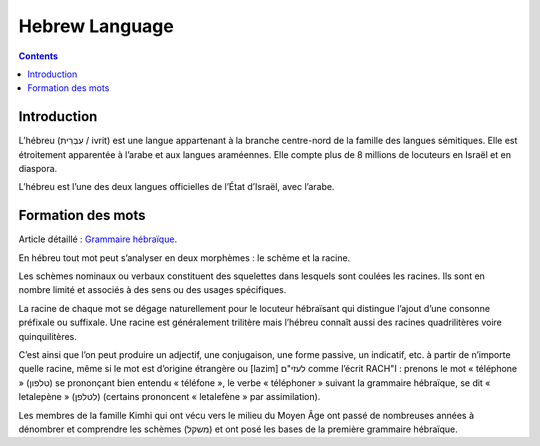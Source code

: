 

.. index::
   pair: Language ; Hebrew

.. _hebrew_language:

=================
Hebrew Language
=================

.. seealso::

   - https://en.wikipedia.org/wiki/Hebrew_language
   - https://fr.wikipedia.org/wiki/H%C3%A9breu
   - http://www.goethe-verlag.com/book2/HE/index.htm
   - http://kefisrael.com/articles-2/articles/eliezer-ben-yehouda-et-lhebreu/

.. contents::
   :depth: 3

Introduction
============

L’hébreu (עִבְרִית / ivrit) est une langue appartenant à la branche centre-nord
de la famille des langues sémitiques. Elle est étroitement apparentée à
l’arabe et aux langues araméennes. Elle compte plus de 8 millions de locuteurs
en Israël et en diaspora.

L’hébreu est l’une des deux langues officielles de l’État d’Israël, avec l’arabe.

Formation des mots
==================

Article détaillé : `Grammaire hébraïque`_.

En hébreu tout mot peut s’analyser en deux morphèmes : le schème et la racine.

Les schèmes nominaux ou verbaux constituent des squelettes dans lesquels sont
coulées les racines. Ils sont en nombre limité et associés à des sens ou des
usages spécifiques.

La racine de chaque mot se dégage naturellement pour le locuteur hébraïsant qui
distingue l’ajout d’une consonne préfixale ou suffixale.
Une racine est généralement trilitère mais l’hébreu connaît aussi des racines
quadrilitères voire quinquilitères.

C’est ainsi que l’on peut produire un adjectif, une conjugaison, une forme
passive, un indicatif, etc. à partir de n’importe quelle racine, même si le
mot est d’origine étrangère ou [lazim] לעזי"ם comme l’écrit RACH"I : prenons
le mot « téléphone » (טלפון) se prononçant bien entendu « téléfone »,
le verbe « téléphoner » suivant la grammaire hébraïque, se dit
« letalepène » (לטלפן) (certains prononcent « letalefène » par assimilation).

Les membres de la famille Kimhi qui ont vécu vers le milieu du Moyen Âge ont
passé de nombreuses années à dénombrer et comprendre les schèmes (משקל) et ont
posé les bases de la première grammaire hébraïque.


.. _`Grammaire hébraïque`: https://fr.wikipedia.org/wiki/Grammaire_h%C3%A9bra%C3%AFque


